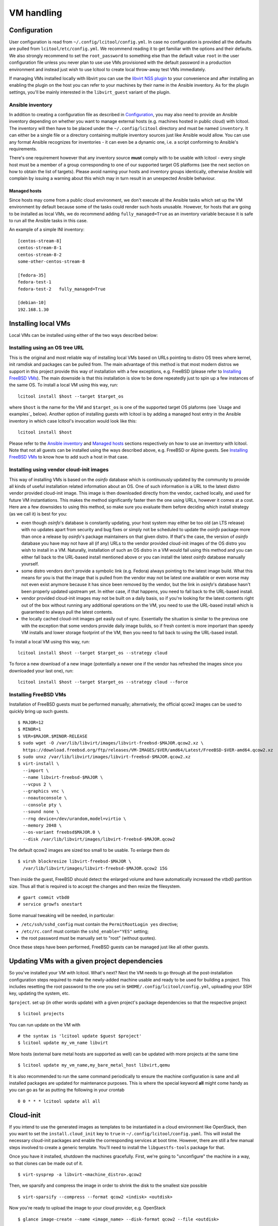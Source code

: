 ===========
VM handling
===========

Configuration
=============

User configuration is read from ``~/.config/lcitool/config.yml``. In case no
configuration is provided all the defaults are pulled from
``lcitool/etc/config.yml``. We recommend reading it to get familiar with the
options and their defaults. We also strongly recommend to set the
``root_password`` to something else than the default value ``root`` in the user
configuration file unless you never plan to use use VMs provisioned with the
default password in a production environment and instead just wish to use
lcitool to create local throw-away test VMs immediately.

If managing VMs installed locally with libvirt you can use the
`libvirt NSS plugin <https://libvirt.org/nss.html>`_ to your
convenience and after installing an enabling the plugin on the host you can
refer to your machines by their name in the Ansible inventory.
As for the plugin settings, you'll be mainly interested in the ``libvirt_guest``
variant of the plugin.

Ansible inventory
-----------------

In addition to creating a configuration file as described in `Configuration`_,
you may also need to provide an Ansible inventory depending on whether
you want to manage external hosts (e.g. machines hosted in public cloud) with
lcitool. The inventory will then have to be placed under the
``~/.config/lcitool`` directory and must be named ``inventory``. It can either
be a single file or a directory containing multiple inventory sources just like
Ansible would allow. You can use any format Ansible recognizes for inventories
- it can even be a dynamic one, i.e. a script conforming to Ansible's
requirements.

There's one requirement however that any inventory source **must** comply with
to be usable with lcitool - every single host must be a member of a group
corresponding to one of our supported target OS platforms (see the next section
on how to obtain the list of targets).
Please avoid naming your hosts and inventory groups identically, otherwise
Ansible will complain by issuing a warning about this which may in turn result
in an unexpected Ansible behaviour.

Managed hosts
~~~~~~~~~~~~~

Since hosts may come from a public cloud environment, we don't execute all the
Ansible tasks which set up the VM environment by default because some of the
tasks could render such hosts unusable. However, for hosts that are going to
be installed as local VMs, we do recommend adding ``fully_managed=True`` as
an inventory variable because it is safe to run all the Ansible tasks in this
case.

An example of a simple INI inventory:

::

    [centos-stream-8]
    centos-stream-8-1
    centos-stream-8-2
    some-other-centos-stream-8

    [fedora-35]
    fedora-test-1
    fedora-test-2   fully_managed=True

    [debian-10]
    192.168.1.30


Installing local VMs
====================

Local VMs can be installed using either of the two ways described below:

Installing using an OS tree URL
-------------------------------

This is the original and most reliable way of installing local VMs based on
URLs pointing to distro OS trees where kernel, init ramdisk and packages can be
pulled from. The main advantage of this method is that most modern distros we
support in this project provide this way of installation with a few exceptions,
e.g. FreeBSD (please refer to `Installing FreeBSD VMs`_). The main downside is
that this installation is slow to be done repeatedly just to spin up a few
instances of the same OS.
To install a local VM using this way, run:

::

    lcitool install $host --target $target_os

where ``$host`` is the name for the VM and ``$target_os`` is one of the
supported target OS plaforms (see `Usage and examples`_ below).
Another option of installing guests with lcitool is by adding a managed host
entry in the Ansible inventory in which case lcitool's invocation would look
like this:

::

    lcitool install $host

Please refer to the `Ansible inventory`_ and `Managed hosts`_ sections
respectively on how to use an inventory with lcitool. Note that not all guests
can be installed using the ways described above, e.g. FreeBSD or Alpine guests.
See `Installing FreeBSD VMs`_ to know how to add such a host in that case.


Installing using vendor cloud-init images
-----------------------------------------

This way of installing VMs is based on the *osinfo* database which is continuously
updated by the community to provide all kinds of useful installation related
information about an OS. One of such information is a URL to the latest distro
vendor provided cloud-init image. This image is then downloaded directly from
the vendor, cached locally, and used for future VM instantiations. This makes
the method significantly faster then the one using URLs, however it comes at a
cost. Here are a few downsides to using this method, so make sure you evaluate
them before deciding which install strategy (as we call it) is best for you:

* even though *osinfo*'s database is constantly updating, your host system may
  either be too old (an LTS release) with no updates apart from security and bug
  fixes or simply not be scheduled to update the *osinfo* package more than once
  a release by *osinfo*'s package maintainers on that given distro. If that's the
  case, the version of *osinfo* database you have may not have all (if any) URLs
  to the vendor provided cloud-init images of the OS distro you wish to install
  in a VM. Naturally, installation of such an OS distro in a VM would fail
  using this method and you can either fall back to the URL-based install
  mentioned above or you can install the latest *osinfo* database manually
  yourself.

* some distro vendors don't provide a symbolic link (e.g. Fedora) always
  pointing to the latest image build. What this means for you is that the image
  that is pulled from the vendor may not be latest one available or even worse
  may not even exist anymore because it has since been removed by the vendor,
  but the link in *osinfo*'s database hasn't been properly updated upstream yet.
  In either case, if that happens, you need to fall back to the URL-based
  install.

* vendor provided cloud-init images may not be built on a daily basis, so if
  you're looking for the latest contents right out of the box without running
  any additional operations on the VM, you need to use the URL-based install
  which is guaranteed to always pull the latest contents.

* the locally cached cloud-init images get easily out of sync. Essentially the
  situation is similar to the previous one with the exception that some vendors
  provide daily image builds, so if fresh content is more important than speedy
  VM installs and lower storage footprint of the VM, then you need to fall back
  to using the URL-based install.


To install a local VM using this way, run::

    lcitool install $host --target $target_os --strategy cloud

To force a new download of a new image (potentially a newer one if the vendor
has refreshed the images since you downloaded your last one), run::

    lcitool install $host --target $target_os --strategy cloud --force


Installing FreeBSD VMs
----------------------

Installation of FreeBSD guests must be performed manually; alternatively,
the official qcow2 images can be used to quickly bring up such guests.

::

   $ MAJOR=12
   $ MINOR=1
   $ VER=$MAJOR.$MINOR-RELEASE
   $ sudo wget -O /var/lib/libvirt/images/libvirt-freebsd-$MAJOR.qcow2.xz \
     https://download.freebsd.org/ftp/releases/VM-IMAGES/$VER/amd64/Latest/FreeBSD-$VER-amd64.qcow2.xz
   $ sudo unxz /var/lib/libvirt/images/libvirt-freebsd-$MAJOR.qcow2.xz
   $ virt-install \
     --import \
     --name libvirt-freebsd-$MAJOR \
     --vcpus 2 \
     --graphics vnc \
     --noautoconsole \
     --console pty \
     --sound none \
     --rng device=/dev/urandom,model=virtio \
     --memory 2048 \
     --os-variant freebsd$MAJOR.0 \
     --disk /var/lib/libvirt/images/libvirt-freebsd-$MAJOR.qcow2

The default qcow2 images are sized too small to be usable. To enlarge
them do

::

   $ virsh blockresize libvirt-freebsd-$MAJOR \
     /var/lib/libvirt/images/libvirt-freebsd-$MAJOR.qcow2 15G

Then inside the guest, FreeBSD should detect the enlarged volume
and have automatically increased the vtbd0 partition size. Thus
all that is required is to accept the changes and then rexize
the filesystem.

::

   # gpart commit vtbd0
   # service growfs onestart

Some manual tweaking will be needed, in particular:

* ``/etc/ssh/sshd_config`` must contain the ``PermitRootLogin yes`` directive;

* ``/etc/rc.conf`` must contain the ``sshd_enable="YES"`` setting;

* the root password must be manually set to "root" (without quotes).

Once these steps have been performed, FreeBSD guests can be managed just
like all other guests.


Updating VMs with a given project dependencies
==============================================

So you've installed your VM with lcitool. What's next? Next the VM needs to
go through all the post-installation configuration steps required to
make the newly-added machine usable and ready to be used for building a
project. This includes resetting the root password to the one you set in
``$HOME/.config/lcitool/config.yml``, uploading your SSH key, updating the
system, etc.


``$project``. set up (in other words update) with a given project's package dependencies so
that the respective project

::

    $ lcitool projects

You can run update on the VM with

::

    # the syntax is 'lcitool update $guest $project'
    $ lcitool update my_vm_name libvirt

More hosts (external bare metal hosts are supported as well) can be updated
with more projects at the same time

::

    $ lcitool update my_vm_name,my_bare_metal_host libvirt,qemu

It is also recommended to run the same command periodically to
ensure the machine configuration is sane and all installed packages are updated
for maintenance purposes. This is where the special keyword **all** might come
handy as you can go as far as putting the following in your crontab

::

   0 0 * * * lcitool update all all


Cloud-init
==========

If you intend to use the generated images as templates to be instantiated in
a cloud environment like OpenStack, then you want to set the
``install.cloud_init`` key to ``true`` in ``~/.config/lcitool/config.yaml``. This will
install the necessary cloud-init packages and enable the corresponding services
at boot time. However, there are still a few manual steps involved to create a
generic template. You'll need to install the ``libguestfs-tools`` package for that.

Once you have it installed, shutdown the machines gracefully. First, we're going to
"unconfigure" the machine in a way, so that clones can be made out of it.

::

    $ virt-sysprep -a libvirt-<machine_distro>.qcow2

Then, we sparsify and compress the image in order to shrink the disk to the
smallest size possible

::

    $ virt-sparsify --compress --format qcow2 <indisk> <outdisk>

Now you're ready to upload the image to your cloud provider, e.g. OpenStack

::

    $ glance image-create --name <image_name> --disk-format qcow2 --file <outdisk>

FreeBSD is tricky with regards to cloud-init, so have a look at the
`Cloud-init with FreeBSD`_ section instead.

Cloud-init with FreeBSD
-----------------------

FreeBSD doesn't fully support cloud-init, so in order to make use of it, there
are a bunch of manual steps involved. First, you want to install the base OS
manually rather than use the official qcow2 images, in contrast to the
suggestion above, because cloud-init requires a specific disk partitioning scheme.
Best you can do is to look at the official
`OpenStack guide <https://docs.openstack.org/image-guide/freebsd-image.html>`_
and follow only the installation guide (along with the ``virt-install`` steps
outlined above).

Now, that you have and OS installed and booted, set the ``install.cloud_init``
key to ``true`` in ``~/.config/lcitool/config.yaml`` and update it with the
desired project.

The sysprep phase is completely manual, as ``virt-sysprep`` cannot work with
FreeBSD's UFS filesystem (because the Linux kernel can only mount it read-only).

Compressing and uploading the image looks the same as was mentioned in the
earlier sections

::

    $ virt-sparsify --compress --format qcow2 <indisk> <outdisk>
    $ glance image-create --name <image_name> --disk-format qcow2 --file <outdisk>


More VM examples
================

This section provides more usage examples once you have a VM installed and
updated.

To get a list of known target platforms run:

::

   $ lcitool targets

If you're interested in the list of hosts currently provided through the
inventory sources, run:

::

   $ lcitool hosts

To see the list of supported projects that can be built from source with
lcitool, run:

::

   $ lcitool projects

You can run operations involving multiple guests and projects during a single
execution as well since both hosts and project specification support shell
globbing. Using the above inventory as an example, running

::

   $ lcitool update '*fedora*' '*osinfo*'

will update all Fedora guests and get them ready to build libosinfo and related
projects.


Useful tips
===========

If you are a developer trying to reproduce a bug on some OS you don't
have easy access to, you can use these tools to create a suitable test
environment.

The ``test`` flavor is used by default, so you don't need to do anything
special in order to use it: just follow the steps outlined above. Once
a guest has been prepared, you'll be able to log in as ``test`` either
via SSH (your public key will have been authorized) or on the serial
console (password: ``test``).

Once logged in, you'll be able to perform administrative tasks using
``sudo``. Regular root access will still be available, either through
SSH or on the serial console.

Since guests created for this purpose are probably not going to be
long-lived or contain valuable information, you can configure your
SSH client to skip some of the usual verification steps and thus
prompt you less frequently; moreover, you can have the username
selected automatically for you to avoid having to type it in every
single time you want to connect. Just add

::

   Host libvirt-*
       User test
       GSSAPIAuthentication no
       StrictHostKeyChecking no
       CheckHostIP no
       UserKnownHostsFile /dev/null

to your ``~/.ssh/config`` file to achieve all of the above.
